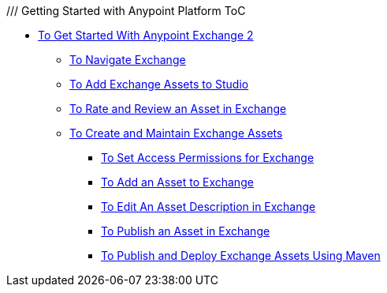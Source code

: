 /// Getting Started with Anypoint Platform ToC

* link:/getting-started/[To Get Started With Anypoint Exchange 2]
** link:/getting-started/ex2-navigate[To Navigate Exchange]
** link:/getting-started/ex2-studio[To Add Exchange Assets to Studio]
** link:/getting-started/ex2-rate[To Rate and Review an Asset in Exchange]
** link:/getting-started/ex2-create[To Create and Maintain Exchange Assets]
// ** link:/getting-started/ex2-migrate[To Migrate Assets from Exchange 1 to Exchange 2]
*** link:/getting-started/ex2-permissions[To Set Access Permissions for Exchange]
*** link:/getting-started/ex2-add-asset[To Add an Asset to Exchange]
*** link:/getting-started/ex2-editor[To Edit An Asset Description in Exchange]
*** link:/getting-started/ex2-publish-share[To Publish an Asset in Exchange]
*** link:/getting-started/ex2-maven[To Publish and Deploy Exchange Assets Using Maven]